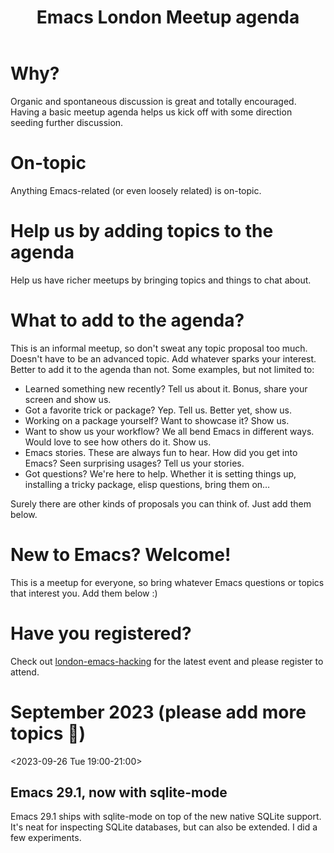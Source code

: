 #+TITLE: Emacs London Meetup agenda

* Why?
Organic and spontaneous discussion is great and totally encouraged. Having a basic meetup agenda helps us kick off with some direction seeding further discussion.

* On-topic
Anything Emacs-related (or even loosely related) is on-topic.

* Help us by adding topics to the agenda
Help us have richer meetups by bringing topics and things to chat about.

* What to add to the agenda?
This is an informal meetup, so don't sweat any topic proposal too much. Doesn't have to be an advanced topic. Add whatever sparks your interest. Better to add it to the agenda than not. Some examples, but not limited to:

- Learned something new recently? Tell us about it. Bonus, share your screen and show us.
- Got a favorite trick or package? Yep. Tell us. Better yet, show us.
- Working on a package yourself? Want to showcase it? Show us.
- Want to show us your workflow? We all bend Emacs in different ways. Would love to see how others do it. Show us.
- Emacs stories. These are always fun to hear. How did you get into Emacs? Seen surprising usages? Tell us your stories.
- Got questions? We're here to help. Whether it is setting things up, installing a tricky package, elisp questions, bring them on...

Surely there are other kinds of proposals you can think of. Just add them below.

* New to Emacs? Welcome!
This is a meetup for everyone, so bring whatever Emacs questions or topics that interest you. Add them below :)

* Have you registered?

Check out [[https://www.meetup.com/london-emacs-hacking][london-emacs-hacking]] for the latest event and please register to attend.

* September 2023 (please add more topics 🙏)
<2023-09-26 Tue 19:00-21:00>
** Emacs 29.1, now with sqlite-mode
:PROPERTIES:
:BY: Álvaro Ramirez
:END:
Emacs 29.1 ships with sqlite-mode on top of the new native SQLite support. It's neat for inspecting SQLite databases, but can also be extended. I did a few experiments.
